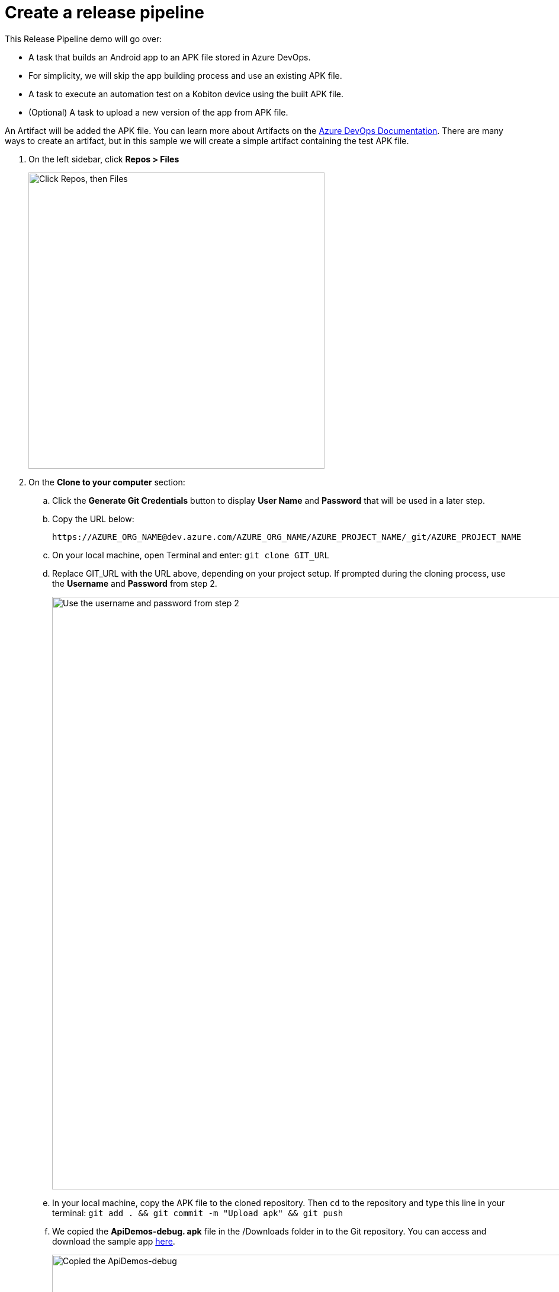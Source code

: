 = Create a release pipeline
:navtitle: Create a release pipeline

This Release Pipeline demo will go over:

* A task that builds an Android app to an APK file stored in Azure DevOps.
* For simplicity, we will skip the app building process and use an existing APK file.
* A task to execute an automation test on a Kobiton device using the built APK file.
* (Optional) A task to upload a new version of the app from APK file.

An Artifact will be added the APK file. You can learn more about Artifacts on the link:https://docs.microsoft.com/azure/devops/pipelines/release/artifacts?view=azure-devops[Azure DevOps Documentation]. There are many ways to create an artifact, but in this sample we will create a simple artifact containing the test APK file.

. On the left sidebar, click **Repos > Files**
+
image:click-repo.png[width=500,alt="Click Repos, then Files"]

. On the **Clone to your computer** section:
.. Click the **Generate Git Credentials** button to display **User Name** and **Password** that will be used in a later step.
.. Copy the URL below: +
+
----
https://AZURE_ORG_NAME@dev.azure.com/AZURE_ORG_NAME/AZURE_PROJECT_NAME/_git/AZURE_PROJECT_NAME
----

.. On your local machine, open Terminal and enter: `git clone GIT_URL`
.. Replace GIT_URL with the URL above, depending on your project setup. If prompted during the cloning process, use the **Username** and **Password** from step 2.
+
image:username-password.png[width=1000,alt="Use the username and password from step 2"]

.. In your local machine, copy the APK file to the cloned repository. Then `cd` to the repository and type this line in your terminal: `git add . && git commit -m "Upload apk" && git push`
.. We copied the **ApiDemos-debug. apk** file in the /Downloads folder in to the Git repository. You can access and download the sample app link:https://appium.github.io/appium/assets/ApiDemos-debug.apk[here].
+
image:api-demos.png[width=1000,alt="Copied the ApiDemos-debug"]

.. **Back to your Azure DevOps web page**, confirm that the uploaded file is listed on your Azure DevOps Project.
+
image:azure-devops.png[width=1000,alt="confirm that the uploaded file is listed on your Azure DevOps Project"]

.. Create a Release Pipeline. On your Azure DevOps Project, click on the **Release Pipeline** page.
+
image:click-release-pipeline.png[width=1000,alt="Click the Release Pipeline"]

.. We create a new Release pipeline, but an existing pipeline can be reused. Click the **New pipeline** button to create a new release pipeline.
+
image:click-new-pipeline.png[width=1000,alt="Click the New pipeline"]

.. On the right sidebar, click **Empty job** to create an empty Release Stage.
.. To add an Artifact, click on the **Add an artifact** button.
+
image:empty-job-on-azure.png[width=1000,alt="Click Empty job"]
image:add-artifact.png[width=400,alt="Click Add an artifact"]

.. To add an Artifact, click **+Add an artifact**.
+
image:add-an-artifact.png[width=300,alt="Click Add an artifact"]

.. Select **Azure Repository** and enter the required information, and then click **Add**.
.. In the **Artifact** dialog, do the following:
... Select **Build** from the **Source type** dropdown menu.
... For **Project** and **Source**, select the necessary project.
... Choose **Default version** to **Latest**.
... Then click **Add**.
+
image:artifact-dialog.png[width=1000,alt="Artifact dialog"]

.. The pipeline now includes the newly created artifact.
+
image:$OLD-IMAGE$[width="", alt=""]

.. To add a task to the stage, click on **1 job, 0 task**.
+
image:1-job-0-task.png[width=400,alt="Stage 1 (1 job, 0 task)"]
+
image:$OLD-IMAGE$[width="", alt=""]

.. You can add a **Kobiton task** to execute a test on a Kobiton device. Click on **+Add a task to agent job** to add a task to the stage.
+
image:add-task.png[width=500,alt="Add a task to agent job"]

.. Click on the Kobiton icon to add a Kobiton task.
+
image:agent-job.png[width=500,alt="Agent job"]

.. Enter the required information to set up the task.
+
image:set-up-task.png[width=1000,alt="Enter the required information to set up the task"]

.. You have successfully created the task. You can also create a task to upload a new version of the app from APK file.

The next two sections will guide you on how to use these **Kobiton Release Tasks**.
